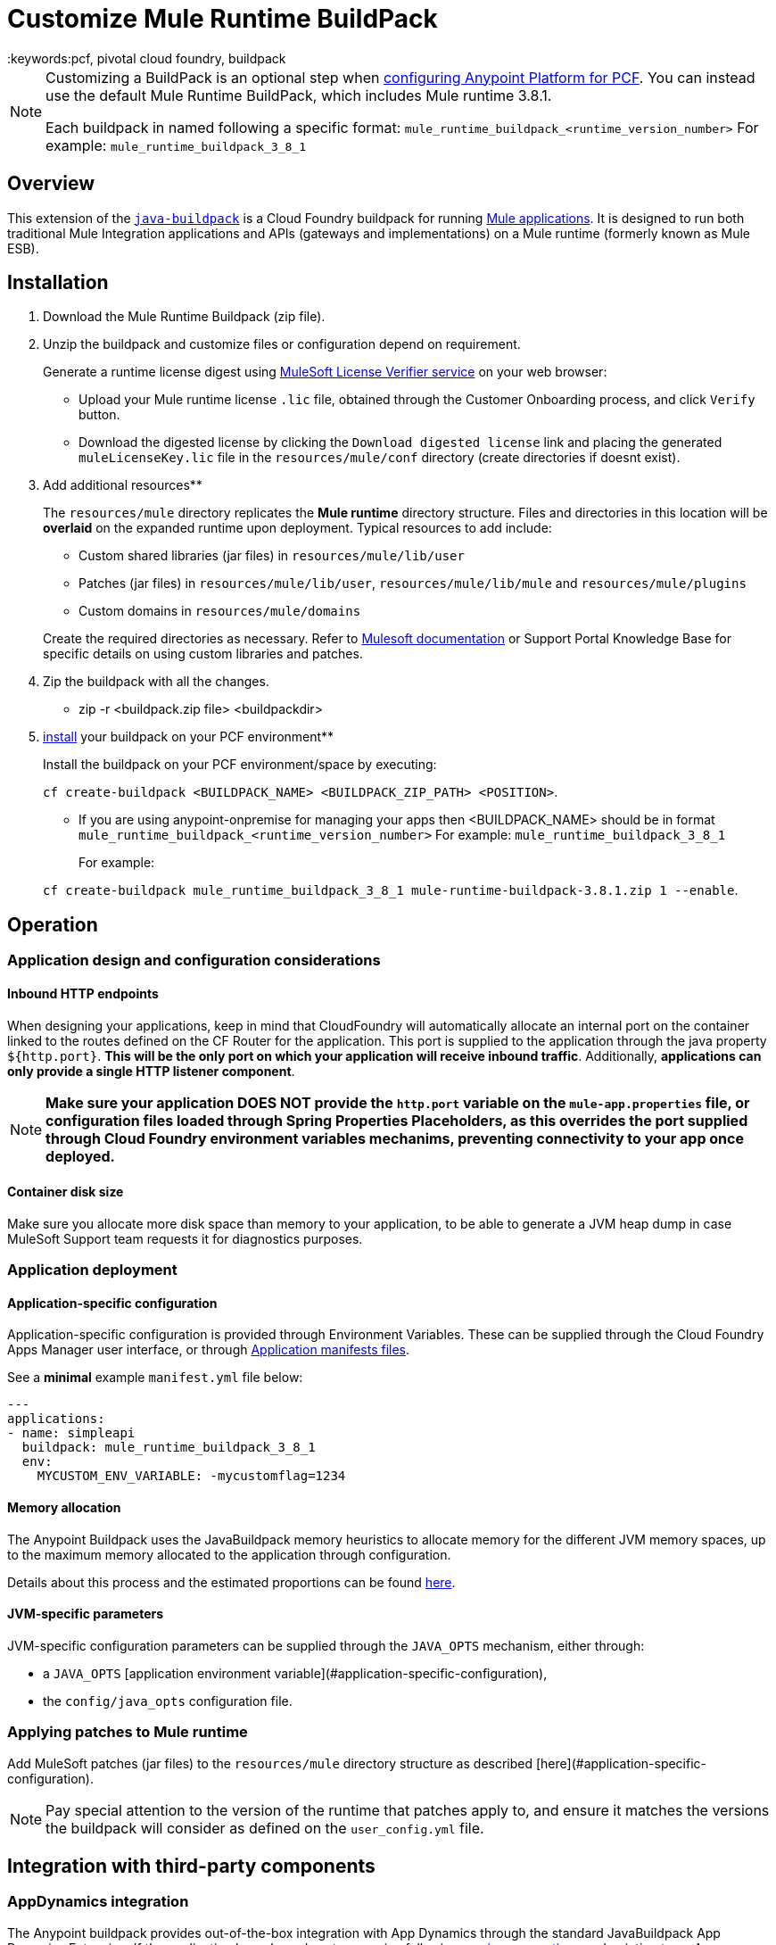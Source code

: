 = Customize Mule Runtime BuildPack
:keywords:pcf, pivotal cloud foundry, buildpack

[NOTE]
====
Customizing a BuildPack is an optional step when link:/anypoint-platform-on-premises/configuring-anypoint-platform-for-pcf[configuring Anypoint Platform for PCF]. You can instead use the default Mule Runtime BuildPack, which includes Mule runtime 3.8.1.

Each buildpack in named following a specific format: `mule_runtime_buildpack_<runtime_version_number>`
For example: `mule_runtime_buildpack_3_8_1`
====

== Overview

This extension of the link:https://github.com/cloudfoundry/java-buildpack[`java-buildpack`] is a Cloud Foundry buildpack for running link:/getting-started/[Mule applications].  It is designed to run both traditional Mule Integration applications and APIs (gateways and implementations) on a Mule runtime (formerly known as Mule ESB).


== Installation

. Download the Mule Runtime Buildpack (zip file).

. Unzip the buildpack and customize files or configuration depend on requirement.

+
Generate a runtime license digest using link:https://mulelicenseverifier.cloudhub.io/[MuleSoft License Verifier service] on your web browser:

* Upload your Mule runtime license `.lic` file, obtained through the Customer Onboarding process, and click `Verify` button.
* Download the digested license by clicking the `Download digested license` link and placing the generated `muleLicenseKey.lic` file in the `resources/mule/conf` directory (create directories if doesnt exist).

. Add additional resources**

+
The `resources/mule` directory replicates the *Mule runtime* directory structure. Files and directories in this location will be *overlaid* on the expanded runtime upon deployment. Typical resources to add include:

* Custom shared libraries (jar files) in `resources/mule/lib/user`
* Patches (jar files) in `resources/mule/lib/user`, `resources/mule/lib/mule` and `resources/mule/plugins`
* Custom domains in `resources/mule/domains`

+
Create the required directories as necessary. Refer to link:/mule-user-guide/v/3.8/classloader-control-in-mule[Mulesoft documentation] or Support Portal Knowledge Base for specific details on using custom libraries and patches.

. Zip the buildpack with all the changes.
 * zip -r <buildpack.zip file> <buildpackdir>

. link:https://docs.run.pivotal.io/buildpacks/custom.html[install] your buildpack on your PCF environment**

+
Install the buildpack on your PCF environment/space by executing:

+
`cf create-buildpack <BUILDPACK_NAME> <BUILDPACK_ZIP_PATH> <POSITION>`.

* If you are using anypoint-onpremise for managing your apps then <BUILDPACK_NAME> should be in format `mule_runtime_buildpack_<runtime_version_number>`
  For example: `mule_runtime_buildpack_3_8_1`

+
For example:

+
`cf create-buildpack mule_runtime_buildpack_3_8_1 mule-runtime-buildpack-3.8.1.zip 1 --enable`.


== Operation

=== Application design and configuration considerations

==== Inbound HTTP endpoints

When designing your applications, keep in mind that CloudFoundry will automatically allocate an internal port on the container linked to the routes defined on the CF Router for the application. This port is supplied to the application through the java property `${http.port}`. *This will be the only port on which your application will receive inbound traffic*. Additionally, *applications can only provide a single HTTP listener component*.


[NOTE]
*Make sure your application DOES NOT provide the `http.port` variable on the `mule-app.properties` file, or configuration files loaded through Spring Properties Placeholders, as this overrides the port supplied through Cloud Foundry environment variables mechanims, preventing connectivity to your app once deployed.*

==== Container disk size

Make sure you allocate more disk space than memory to your application, to be able to generate a JVM heap dump in case MuleSoft Support team requests it for diagnostics purposes.

=== Application deployment

==== Application-specific configuration

Application-specific configuration is provided through Environment Variables. These can be supplied through the Cloud Foundry Apps Manager user interface, or through link:https://docs.run.pivotal.io/devguide/deploy-apps/manifest.html#env-block[Application manifests files].

See a *minimal* example `manifest.yml` file below:

[source, yaml, linenums]
----
---
applications:
- name: simpleapi
  buildpack: mule_runtime_buildpack_3_8_1
  env:
    MYCUSTOM_ENV_VARIABLE: -mycustomflag=1234
----

==== Memory allocation

The Anypoint Buildpack uses the JavaBuildpack memory heuristics to allocate memory for the different JVM memory spaces, up to the maximum memory allocated to the application through configuration.

Details about this process and the estimated proportions can be found link:https://support.run.pivotal.io/entries/80755985-How-do-I-size-my-Java-or-JVM-based-applications[here].

==== JVM-specific parameters

JVM-specific configuration parameters can be supplied through the `JAVA_OPTS` mechanism, either through:

* a `JAVA_OPTS` [application environment variable](#application-specific-configuration),
* the `config/java_opts` configuration file.

=== Applying patches to Mule runtime

Add MuleSoft patches (jar files) to the `resources/mule` directory structure as described [here](#application-specific-configuration).

[NOTE]
Pay special attention to the version of the runtime that patches apply to, and ensure it matches the versions the buildpack will consider as defined on the `user_config.yml` file.


== Integration with third-party components

=== AppDynamics integration

The Anypoint buildpack provides out-of-the-box integration with App Dynamics through the standard JavaBuildpack App Dynamics Extension. If the application has a bound custom service following link:https://github.com/cloudfoundry/java-buildpack/blob/master/docs/framework-app_dynamics_agent.md[naming conventions] and pointing to an App Dynamics instace, the JVM will start with the appropriate flags to connect to it.

See more details aboud App Dynamics integration link:https://github.com/cloudfoundry/java-buildpack/blob/master/docs/framework-app_dynamics_agent.md[here]

=== Integration with other components supported by the Java Buildpack

Other components/agents that are originally supported by the official link:https://github.com/cloudfoundry/java-buildpack[`java-buildpack`] can be enabled through the `config/components.yml` file, uncommenting entries as appropriate. Although these components/agents should use the Java Buildpack standard extension mechanisms to provide required flags to the JVM, bear in mind that these components are not tested nor supported by MuleSoft.

== Debugging and troubleshooting

=== Debugging buildpack provisioning process

Add a `JBP_LOG_LEVEL=debug` environment variable to generate verbose debugging output of the whole buildpack provisioning process, as described on section (#Application-specific-configuration). Debug information will be produced on the application logs.


=== JVM diagnostics information

If a runtime deployed on a Cloud Foundry environment through the builpack runs into issues, Mulesoft Support team will request a JVM heap dump or JVM thread dump for diagnostics purposes. In order to generate one, you need to log in the CF container running your application, use JDK tools to generate the dump, and upload the data through `scp` or `sftp` outside the CF env.

[IMPORTANT]
*Make sure your application always has more disk space allocated than memory, to be able to store the dumps on the container transient storage filesystem and upload to an external SFTP or SSH server.*

To perform this process, follow these steps:

. Log-in your application container through SSH**
+
If your space configuration allows it, you can enable SSH access using the CF CLI:
+
----
cf enable-ssh MY-APP
----
+
Then you can log-in to the container through the following command:
+
----
cf ssh MY-APP
----
+
(If your space doesn't allow SSH access, request it to a CF administrator or deploy the app on a space that allows it)
+
More information on enabling SSH access can be found here: https://docs.cloudfoundry.org/devguide/deploy-apps/ssh-apps.html


. Find JVM process PID**

+
You can determine the JVM process running the Mule runtime through the following command:

+
----
$ PID=$(pgrep java)
----

. Produce the diagnostics data**

+
You can use JDK toolkit to produce the diagnostics data Mulesoft Support team is requesting.

+
For example, to produce a JVM **heap dump** with **Oracle JDK** use the following command:
----
$ /home/vcap/app/.java-buildpack/oracle_jre/bin/jmap -dump:format=b,file=heap.bin $PID
----
+
To produce a JVM **heap dump** with **Open JDK**, use the following command:
----
 $ /home/vcap/app/.java-buildpack/open_jdk_jre/bin/jmap -dump:format=b,file=heap.bin $PID
----
+
For example, to produce a **JVM thread dump** with **Oracle JDK** use the following command:
----
$ /home/vcap/app/.java-buildpack/oracle_jre/bin/jstack -dump:format=b,file=heap.bin $PID
----
+
To produce a JVM **thread dump** with **Open JDK**, use the following command:
----
 $ /home/vcap/app/.java-buildpack/open_jdk_jre/bin/jstack -dump:format=b,file=heap.bin $PID
----



. Send the diagnostics data to an external SSH/SFTP server**
+
You can use `scp` or `sftp` to upload the dumps to an external server, from where you can provide it to Mulesoft Support team:
+
----
scp heap.bin user@externalserver.myorg.com:/home/user
----


== Providing diagnostics information for Mulesoft Support Team

If you need to report an issue with the Mule runtime or the buildpack itself through MuleSoft support process, you'll be required to provide the following information:

* Supply <<Buildpack diagnostics information>>.
* If the issue is related to the Anypoint Runtime Engine, supply <<JVM diagnostics information>>.
* If the issue is related to the buildpack provisioning process, supply <<Debugging buildpack provisioning process>>.
